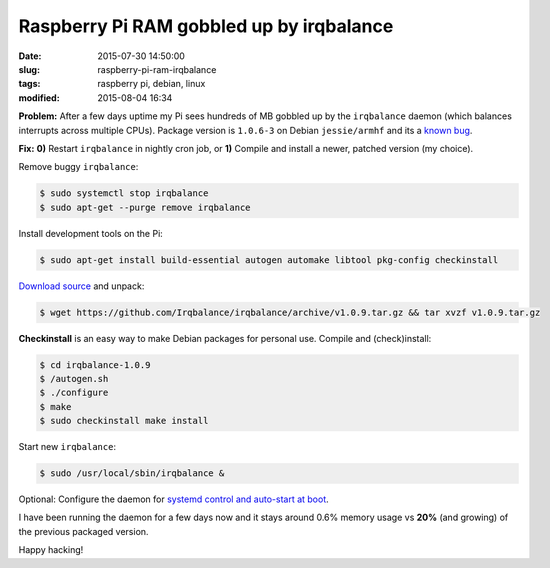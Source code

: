 =========================================
Raspberry Pi RAM gobbled up by irqbalance
=========================================

:date: 2015-07-30 14:50:00
:slug: raspberry-pi-ram-irqbalance
:tags: raspberry pi, debian, linux
:modified: 2015-08-04 16:34

**Problem:** After a few days uptime my Pi sees hundreds of MB gobbled up by the ``irqbalance`` daemon (which balances interrupts across multiple CPUs). Package version is ``1.0.6-3`` on Debian ``jessie/armhf`` and its a `known bug <https://bugs.launchpad.net/ubuntu/+source/irqbalance/+bug/1247107>`_.

**Fix:** **0)** Restart ``irqbalance`` in nightly cron job, or **1)** Compile and install a newer, patched version (my choice).

Remove buggy ``irqbalance``:

.. code-block:: bash

    $ sudo systemctl stop irqbalance                                                       
    $ sudo apt-get --purge remove irqbalance                                               

Install development tools on the Pi:

.. code-block:: bash

    $ sudo apt-get install build-essential autogen automake libtool pkg-config checkinstall
                                                                                     
`Download source <https://github.com/Irqbalance/irqbalance>`_ and unpack:

.. code-block:: bash

    $ wget https://github.com/Irqbalance/irqbalance/archive/v1.0.9.tar.gz && tar xvzf v1.0.9.tar.gz

**Checkinstall** is an easy way to make Debian packages for personal use. Compile and (check)install:

.. code-block:: bash

    $ cd irqbalance-1.0.9                                                                  
    $ /autogen.sh                                                                          
    $ ./configure                                                                          
    $ make                                                                                 
    $ sudo checkinstall make install

Start new ``irqbalance``:

.. code-block:: bash

    $ sudo /usr/local/sbin/irqbalance &

Optional: Configure the daemon for `systemd control and auto-start at boot <http://www.circuidipity.com/writing-systemd-service-files.html>`_.

I have been running the daemon for a few days now and it stays around 0.6% memory usage vs **20%** (and growing) of the previous packaged version.

Happy hacking!
